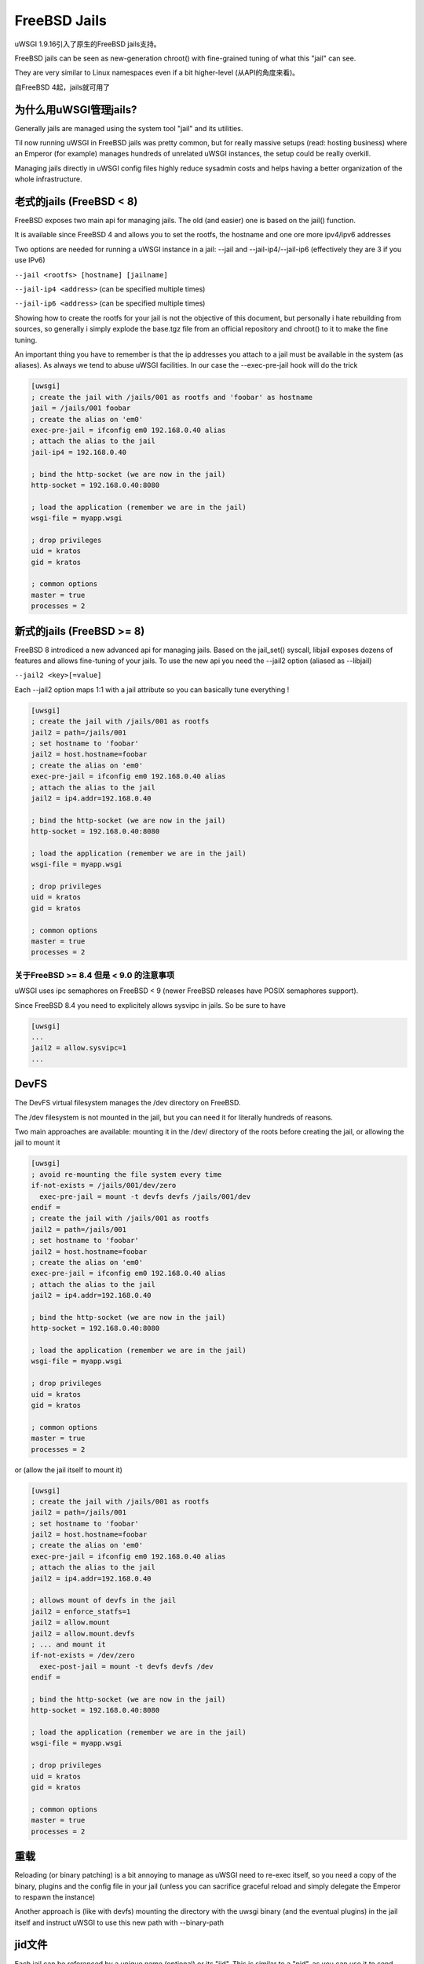FreeBSD Jails
=============

uWSGI 1.9.16引入了原生的FreeBSD jails支持。

FreeBSD jails can be seen as new-generation chroot() with fine-grained tuning of what this "jail" can see.

They are very similar to Linux namespaces even if a bit higher-level (从API的角度来看)。

自FreeBSD 4起，jails就可用了


为什么用uWSGI管理jails?
*******************************

Generally jails are managed using the system tool "jail" and its utilities.

Til now running uWSGI in FreeBSD jails was pretty common, but for really massive setups (read: hosting business)
where an Emperor (for example) manages hundreds of unrelated uWSGI instances, the setup could be really overkill.

Managing jails directly in uWSGI config files highly reduce sysadmin costs and helps having a better organization of the whole infrastructure.

老式的jails (FreeBSD < 8)
*****************************

FreeBSD exposes two main api for managing jails. The old (and easier) one is based on the jail() function.

It is available since FreeBSD 4 and allows you to set the rootfs, the hostname and one ore more ipv4/ipv6 addresses

Two options are needed for running a uWSGI instance in a jail: --jail and --jail-ip4/--jail-ip6 (effectively they are 3 if you use IPv6)

``--jail <rootfs> [hostname] [jailname]``

``--jail-ip4 <address>`` (can be specified multiple times)

``--jail-ip6 <address>`` (can be specified multiple times)

Showing how to create the rootfs for your jail is not the objective of this document, but personally i hate rebuilding from sources, so generally
i simply explode the base.tgz file from an official repository and chroot() to it to make the fine tuning.

An important thing you have to remember is that the ip addresses you attach to a jail must be available in the system (as aliases). As always we tend to abuse uWSGI facilities.
In our case the --exec-pre-jail hook will do the trick


.. code-block:: ini

   [uwsgi]
   ; create the jail with /jails/001 as rootfs and 'foobar' as hostname
   jail = /jails/001 foobar
   ; create the alias on 'em0'
   exec-pre-jail = ifconfig em0 192.168.0.40 alias
   ; attach the alias to the jail
   jail-ip4 = 192.168.0.40
   
   ; bind the http-socket (we are now in the jail)
   http-socket = 192.168.0.40:8080
   
   ; load the application (remember we are in the jail)
   wsgi-file = myapp.wsgi
   
   ; drop privileges
   uid = kratos
   gid = kratos
   
   ; common options
   master = true
   processes = 2

新式的jails (FreeBSD >= 8)
******************************

FreeBSD 8 introdiced a new advanced api for managing jails. Based on the jail_set() syscall, libjail exposes dozens of features
and allows fine-tuning of your jails. To use the new api you need the --jail2 option (aliased as --libjail)

``--jail2 <key>[=value]``

Each --jail2 option maps 1:1 with a jail attribute so you can basically tune everything !

.. code-block:: ini

   [uwsgi]
   ; create the jail with /jails/001 as rootfs
   jail2 = path=/jails/001
   ; set hostname to 'foobar'
   jail2 = host.hostname=foobar
   ; create the alias on 'em0'
   exec-pre-jail = ifconfig em0 192.168.0.40 alias
   ; attach the alias to the jail
   jail2 = ip4.addr=192.168.0.40
   
   ; bind the http-socket (we are now in the jail)
   http-socket = 192.168.0.40:8080
   
   ; load the application (remember we are in the jail)
   wsgi-file = myapp.wsgi
   
   ; drop privileges
   uid = kratos
   gid = kratos
   
   ; common options
   master = true
   processes = 2
   

关于FreeBSD >= 8.4 但是 < 9.0 的注意事项
^^^^^^^^^^^^^^^^^^^^^^^^^^^^^^^^^^^^^^^^^

uWSGI uses ipc semaphores on FreeBSD < 9 (newer FreeBSD releases have POSIX semaphores support).

Since FreeBSD 8.4 you need to explicitely allows sysvipc in jails. So be sure to have

.. code-block:: ini

   [uwsgi]
   ...
   jail2 = allow.sysvipc=1
   ...
   
   
DevFS
*****

The DevFS virtual filesystem manages the /dev directory on FreeBSD.

The /dev filesystem is not mounted in the jail, but you can need it for literally hundreds of reasons.

Two main approaches are available: mounting it in the /dev/ directory of the roots before creating the jail, or allowing the jail to mount it


.. code-block:: ini

   [uwsgi]
   ; avoid re-mounting the file system every time
   if-not-exists = /jails/001/dev/zero
     exec-pre-jail = mount -t devfs devfs /jails/001/dev
   endif =
   ; create the jail with /jails/001 as rootfs
   jail2 = path=/jails/001
   ; set hostname to 'foobar'
   jail2 = host.hostname=foobar
   ; create the alias on 'em0'
   exec-pre-jail = ifconfig em0 192.168.0.40 alias
   ; attach the alias to the jail
   jail2 = ip4.addr=192.168.0.40
   
   ; bind the http-socket (we are now in the jail)
   http-socket = 192.168.0.40:8080
   
   ; load the application (remember we are in the jail)
   wsgi-file = myapp.wsgi
   
   ; drop privileges
   uid = kratos
   gid = kratos
   
   ; common options
   master = true
   processes = 2


or (allow the jail itself to mount it)

.. code-block:: ini

   [uwsgi]
   ; create the jail with /jails/001 as rootfs
   jail2 = path=/jails/001
   ; set hostname to 'foobar'
   jail2 = host.hostname=foobar
   ; create the alias on 'em0'
   exec-pre-jail = ifconfig em0 192.168.0.40 alias
   ; attach the alias to the jail
   jail2 = ip4.addr=192.168.0.40
   
   ; allows mount of devfs in the jail
   jail2 = enforce_statfs=1
   jail2 = allow.mount
   jail2 = allow.mount.devfs
   ; ... and mount it
   if-not-exists = /dev/zero
     exec-post-jail = mount -t devfs devfs /dev
   endif =
   
   ; bind the http-socket (we are now in the jail)
   http-socket = 192.168.0.40:8080
   
   ; load the application (remember we are in the jail)
   wsgi-file = myapp.wsgi
   
   ; drop privileges
   uid = kratos
   gid = kratos
   
   ; common options
   master = true
   processes = 2


重载
*********

Reloading (or binary patching) is a bit annoying to manage as uWSGI need to re-exec itself, so you need a copy of the binary, plugins and the config file
in your jail (unless you can sacrifice graceful reload and simply delegate the Emperor to respawn the instance)

Another approach is (like with devfs) mounting the directory with the uwsgi binary (and the eventual plugins) in the jail itself and instruct
uWSGI to use this new path with --binary-path


jid文件
***********

Each jail can be referenced by a unique name (optional) or its "jid". This is similar to a "pid", as you can use it
to send commands (and updates) to an already running jail. The --jidfile <file> option allows you to store the jid in a file
for use with external applications.

附加到一个jail
*******************

You can attach uWSGI instances to already running jails (they can be standard persistent jail too) using --jail-attach <id>

The id argument can be a jid or the name of the jail.

This feature requires FreeBSD 8

Debian/kFreeBSD
***************

This is an official Debian project aiming at building an os with FreeBSD kernel and common Debian userspace.

It works really well, and it has support for jails too.

Let's create a jail with debootstrap

.. code-block:: sh

   debootstrap wheezy /jails/wheezy
   
add a network alias

.. code-block:: sh

   ifconfig em0 192.168.173.105 netmask 255.255.255.0 alias
   
(change em0 with your network interface name)

and run it

.. code-block:: sh

   uwsgi --http-socket 192.168.173.105:8080 --jail /jails/wheezy -jail-ip4 192.168.173.105
   

Jails with Forkpty Router
*************************

You can easily attach to FreeBSD jails with :doc:`ForkptyRouter`

Just remember to have /dev (well, /dev/ptmx) mounted in your jail to allow the forkpty() call

Learn how to deal with devfs_ruleset to increase security of your devfs


注意事项
**********

A jail is destroyed when the last process running in it dies

By default everything mounted under the rootfs (before entering the jail) will be seen by the jail it self (we have seen it before when dealing with devfs)
